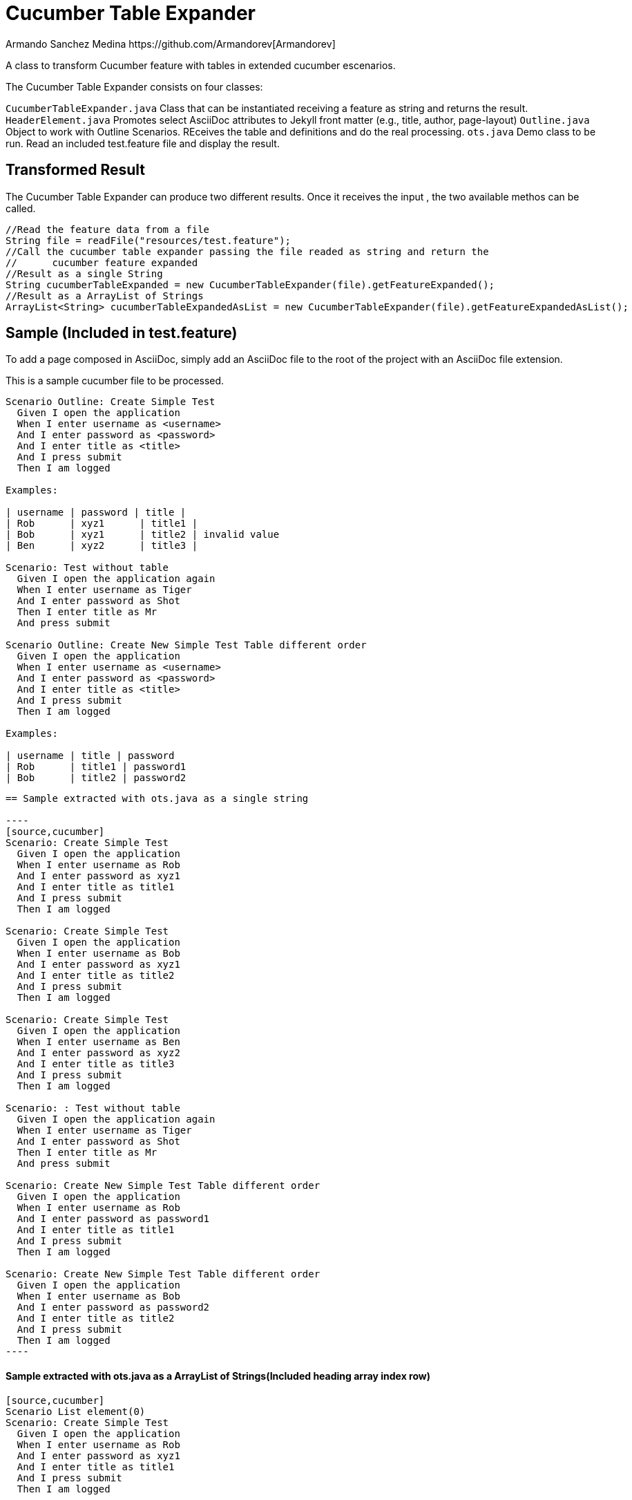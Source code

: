 = Cucumber Table Expander
Armando Sanchez Medina https://github.com/Armandorev[Armandorev]

A class to transform Cucumber feature with tables in extended cucumber escenarios.

The Cucumber Table Expander consists on four classes:

`CucumberTableExpander.java`
  Class that can be instantiated receiving a feature as string and returns the result.
`HeaderElement.java`
  Promotes select AsciiDoc attributes to Jekyll front matter (e.g., title, author, page-layout)
`Outline.java`
  Object to work with Outline Scenarios. REceives the table and definitions and do the real processing.
`ots.java`
  Demo class to be run. Read an included test.feature file and display the result.

== Transformed Result

The Cucumber Table Expander can produce two different results. Once it receives the input , the two available methos can be called.

[source,java]
----
//Read the feature data from a file
String file = readFile("resources/test.feature");
//Call the cucumber table expander passing the file readed as string and return the
//	cucumber feature expanded
//Result as a single String
String cucumberTableExpanded = new CucumberTableExpander(file).getFeatureExpanded();
//Result as a ArrayList of Strings
ArrayList<String> cucumberTableExpandedAsList = new CucumberTableExpander(file).getFeatureExpandedAsList();

----

== Sample (Included in test.feature)

To add a page composed in AsciiDoc, simply add an AsciiDoc file to the root of the project with an AsciiDoc file extension.

This is a sample cucumber file to be processed.

[source,cucumber]
----
Scenario Outline: Create Simple Test
  Given I open the application
  When I enter username as <username>
  And I enter password as <password>
  And I enter title as <title>
  And I press submit
  Then I am logged

Examples:

| username | password | title |
| Rob      | xyz1      | title1 |
| Bob      | xyz1      | title2 | invalid value
| Ben      | xyz2      | title3 |

Scenario: Test without table
  Given I open the application again
  When I enter username as Tiger
  And I enter password as Shot
  Then I enter title as Mr
  And press submit

Scenario Outline: Create New Simple Test Table different order
  Given I open the application
  When I enter username as <username>
  And I enter password as <password>
  And I enter title as <title>
  And I press submit
  Then I am logged

Examples:

| username | title | password
| Rob      | title1 | password1
| Bob      | title2 | password2
----
....

== Sample extracted with ots.java as a single string

----
[source,cucumber]
Scenario: Create Simple Test
  Given I open the application
  When I enter username as Rob
  And I enter password as xyz1
  And I enter title as title1
  And I press submit
  Then I am logged

Scenario: Create Simple Test
  Given I open the application
  When I enter username as Bob
  And I enter password as xyz1
  And I enter title as title2
  And I press submit
  Then I am logged

Scenario: Create Simple Test
  Given I open the application
  When I enter username as Ben
  And I enter password as xyz2
  And I enter title as title3
  And I press submit
  Then I am logged

Scenario: : Test without table
  Given I open the application again
  When I enter username as Tiger
  And I enter password as Shot
  Then I enter title as Mr
  And press submit

Scenario: Create New Simple Test Table different order
  Given I open the application
  When I enter username as Rob
  And I enter password as password1
  And I enter title as title1
  And I press submit
  Then I am logged

Scenario: Create New Simple Test Table different order
  Given I open the application
  When I enter username as Bob
  And I enter password as password2
  And I enter title as title2
  And I press submit
  Then I am logged
----
....

==== Sample extracted with ots.java as a ArrayList of Strings(Included heading array index row)

----
[source,cucumber]
Scenario List element(0)
Scenario: Create Simple Test
  Given I open the application
  When I enter username as Rob
  And I enter password as xyz1
  And I enter title as title1
  And I press submit
  Then I am logged

Scenario List element(1)
Scenario: Create Simple Test
  Given I open the application
  When I enter username as Bob
  And I enter password as xyz1
  And I enter title as title2
  And I press submit
  Then I am logged

Scenario List element(2)
Scenario: Create Simple Test
  Given I open the application
  When I enter username as Ben
  And I enter password as xyz2
  And I enter title as title3
  And I press submit
  Then I am logged

Scenario List element(3)
Scenario: : Test without table
  Given I open the application again
  When I enter username as Tiger
  And I enter password as Shot
  Then I enter title as Mr
  And press submit

Scenario List element(4)
Scenario: Create New Simple Test Table different order
  Given I open the application
  When I enter username as Rob
  And I enter password as password1
  And I enter title as title1
  And I press submit
  Then I am logged

Scenario List element(5)
Scenario: Create New Simple Test Table different order
  Given I open the application
  When I enter username as Bob
  And I enter password as password2
  And I enter title as title2
  And I press submit
  Then I am logged
----
....